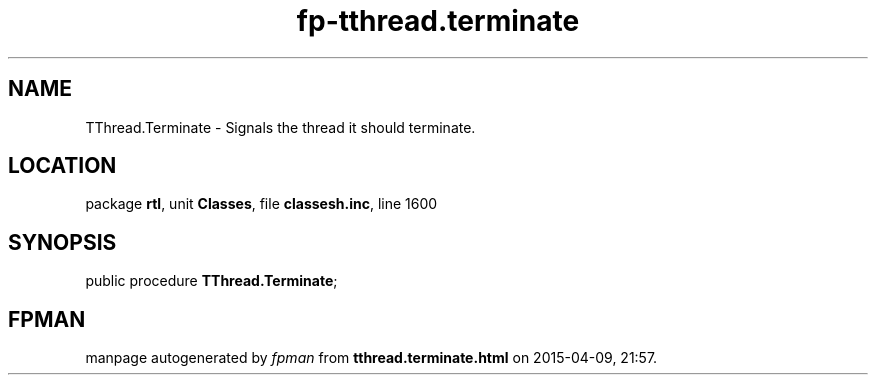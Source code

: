 .\" file autogenerated by fpman
.TH "fp-tthread.terminate" 3 "2014-03-14" "fpman" "Free Pascal Programmer's Manual"
.SH NAME
TThread.Terminate - Signals the thread it should terminate.
.SH LOCATION
package \fBrtl\fR, unit \fBClasses\fR, file \fBclassesh.inc\fR, line 1600
.SH SYNOPSIS
public procedure \fBTThread.Terminate\fR;
.SH FPMAN
manpage autogenerated by \fIfpman\fR from \fBtthread.terminate.html\fR on 2015-04-09, 21:57.

